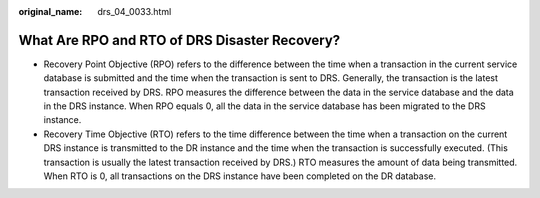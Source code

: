 :original_name: drs_04_0033.html

.. _drs_04_0033:

What Are RPO and RTO of DRS Disaster Recovery?
==============================================

-  Recovery Point Objective (RPO) refers to the difference between the time when a transaction in the current service database is submitted and the time when the transaction is sent to DRS. Generally, the transaction is the latest transaction received by DRS. RPO measures the difference between the data in the service database and the data in the DRS instance. When RPO equals 0, all the data in the service database has been migrated to the DRS instance.
-  Recovery Time Objective (RTO) refers to the time difference between the time when a transaction on the current DRS instance is transmitted to the DR instance and the time when the transaction is successfully executed. (This transaction is usually the latest transaction received by DRS.) RTO measures the amount of data being transmitted. When RTO is 0, all transactions on the DRS instance have been completed on the DR database.
